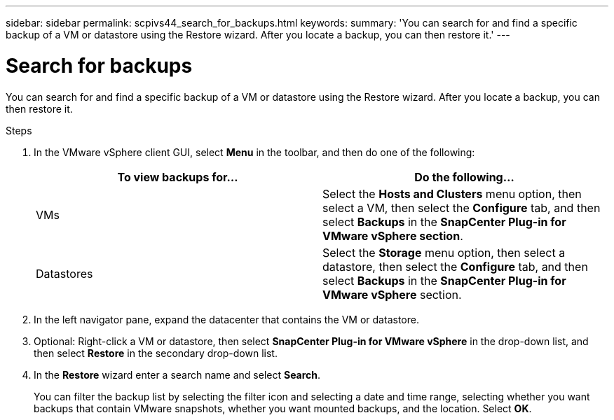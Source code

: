 ---
sidebar: sidebar
permalink: scpivs44_search_for_backups.html
keywords:
summary: 'You can search for and find a specific backup of a VM or datastore using the Restore wizard. After you locate a backup, you can then restore it.'
---

= Search for backups
:hardbreaks:
:nofooter:
:icons: font
:linkattrs:
:imagesdir: ./media/

//
// This file was created with NDAC Version 2.0 (August 17, 2020)
//
// 2020-09-09 12:24:24.100021
//

[.lead]
You can search for and find a specific backup of a VM or datastore using the Restore wizard. After you locate a backup, you can then restore it.

.Steps

. In the VMware vSphere client GUI, select *Menu* in the toolbar, and then do one of the following:
+
|===
|To view backups for… |Do the following…

|VMs
|Select the *Hosts and Clusters* menu option, then select a VM, then select the *Configure* tab, and then select *Backups* in the *SnapCenter Plug-in for VMware vSphere section*.
|Datastores
|Select the *Storage* menu option, then select a datastore, then select the *Configure* tab, and then select *Backups* in the *SnapCenter Plug-in for VMware vSphere* section.
|===

. In the left navigator pane, expand the datacenter that contains the VM or datastore.
. Optional: Right-click a VM or datastore, then select *SnapCenter Plug-in for VMware vSphere* in the drop-down list, and then select *Restore* in the secondary drop-down list.
. In the *Restore* wizard enter a search name and select *Search*.
+
You can filter the backup list by selecting the filter icon and selecting a date and time range, selecting whether you want backups that contain VMware snapshots, whether you want mounted backups, and the location. Select *OK*.

